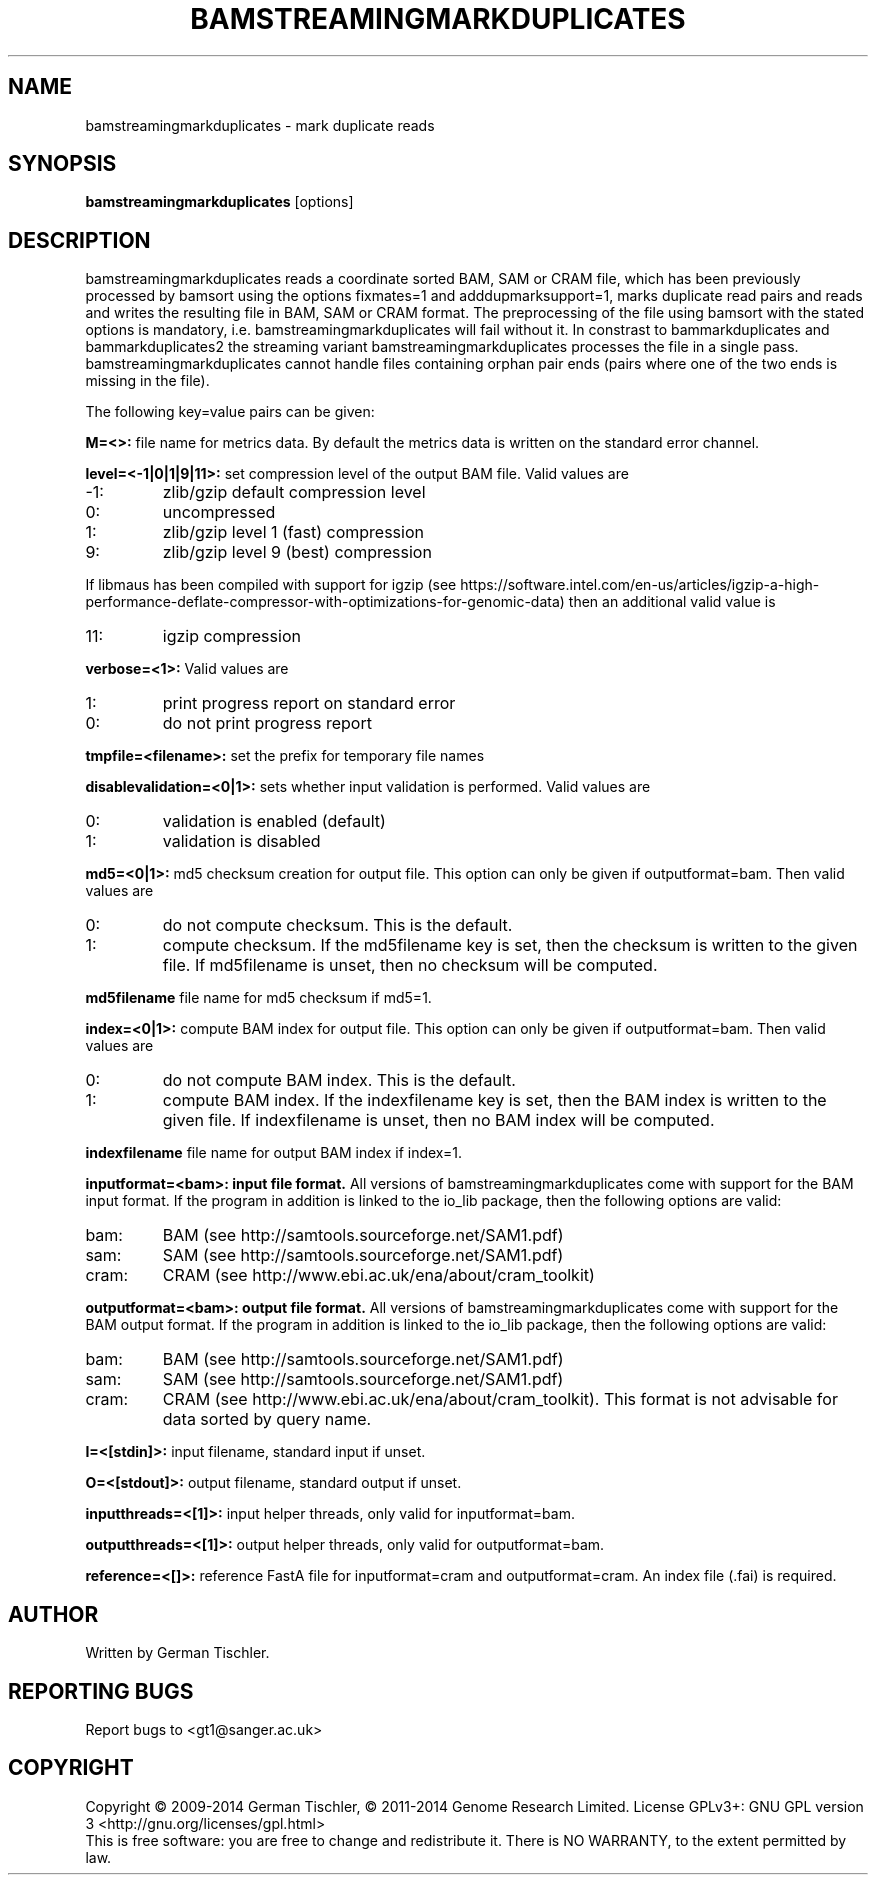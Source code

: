 .TH BAMSTREAMINGMARKDUPLICATES 1 "August 2014" BIOBAMBAM
.SH NAME
bamstreamingmarkduplicates - mark duplicate reads
.SH SYNOPSIS
.PP
.B bamstreamingmarkduplicates
[options]
.SH DESCRIPTION
bamstreamingmarkduplicates reads a coordinate sorted BAM, SAM or CRAM file, which has been
previously processed by bamsort using the options fixmates=1 and
adddupmarksupport=1, marks duplicate read pairs and reads and writes the
resulting file in BAM, SAM or CRAM format. The preprocessing of the file
using bamsort with the stated options is mandatory, i.e.
bamstreamingmarkduplicates will fail without it. In constrast to
bammarkduplicates and bammarkduplicates2 the streaming variant
bamstreamingmarkduplicates processes the file in a single pass.
bamstreamingmarkduplicates cannot handle files containing orphan pair ends
(pairs where one of the two ends is missing in the file).
.PP
The following key=value pairs can be given:
.PP
.B M=<>:
file name for metrics data. By default the metrics data is written on the
standard error channel.
.PP
.B level=<-1|0|1|9|11>:
set compression level of the output BAM file. Valid
values are
.IP -1:
zlib/gzip default compression level
.IP 0:
uncompressed
.IP 1:
zlib/gzip level 1 (fast) compression
.IP 9:
zlib/gzip level 9 (best) compression
.P
If libmaus has been compiled with support for igzip (see
https://software.intel.com/en-us/articles/igzip-a-high-performance-deflate-compressor-with-optimizations-for-genomic-data)
then an additional valid value is
.IP 11:
igzip compression
.PP
.B verbose=<1>:
Valid values are
.IP 1:
print progress report on standard error
.IP 0:
do not print progress report
.PP
.B tmpfile=<filename>:
set the prefix for temporary file names
.PP
.B disablevalidation=<0|1>:
sets whether input validation is performed. Valid values are
.IP 0:
validation is enabled (default)
.IP 1:
validation is disabled
.PP
.B md5=<0|1>:
md5 checksum creation for output file. This option can only be given if
outputformat=bam. Then valid values are
.IP 0:
do not compute checksum. This is the default.
.IP 1:
compute checksum. If the md5filename key is set, then the checksum is
written to the given file. If md5filename is unset, then no checksum will be computed.
.PP
.B md5filename
file name for md5 checksum if md5=1.
.PP
.B index=<0|1>:
compute BAM index for output file. This option can only be given if
outputformat=bam. Then valid values are
.IP 0:
do not compute BAM index. This is the default.
.IP 1:
compute BAM index. If the indexfilename key is set, then the BAM index is
written to the given file. If indexfilename is unset, then no BAM index will be computed.
.PP
.B indexfilename
file name for output BAM index if index=1.
.PP
.B inputformat=<bam>: input file format.
All versions of bamstreamingmarkduplicates come with support for the BAM input format. If
the program in addition is linked to the io_lib package, then the following
options are valid:
.IP bam:
BAM (see http://samtools.sourceforge.net/SAM1.pdf)
.IP sam:
SAM (see http://samtools.sourceforge.net/SAM1.pdf)
.IP cram:
CRAM (see http://www.ebi.ac.uk/ena/about/cram_toolkit)
.PP
.B outputformat=<bam>: output file format.
All versions of bamstreamingmarkduplicates come with support for the BAM output format. If
the program in addition is linked to the io_lib package, then the following
options are valid:
.IP bam:
BAM (see http://samtools.sourceforge.net/SAM1.pdf)
.IP sam:
SAM (see http://samtools.sourceforge.net/SAM1.pdf)
.IP cram:
CRAM (see http://www.ebi.ac.uk/ena/about/cram_toolkit). This format is not advisable for data sorted by query name.
.PP
.B I=<[stdin]>: 
input filename, standard input if unset.
.PP
.B O=<[stdout]>: 
output filename, standard output if unset.
.PP
.B inputthreads=<[1]>:
input helper threads, only valid for inputformat=bam.
.PP
.B outputthreads=<[1]>:
output helper threads, only valid for outputformat=bam.
.PP
.B reference=<[]>:
reference FastA file for inputformat=cram and outputformat=cram. An index file (.fai) is required. 
.SH AUTHOR
Written by German Tischler.
.SH "REPORTING BUGS"
Report bugs to <gt1@sanger.ac.uk>
.SH COPYRIGHT
Copyright \(co 2009-2014 German Tischler, \(co 2011-2014 Genome Research Limited.
License GPLv3+: GNU GPL version 3 <http://gnu.org/licenses/gpl.html>
.br
This is free software: you are free to change and redistribute it.
There is NO WARRANTY, to the extent permitted by law.
